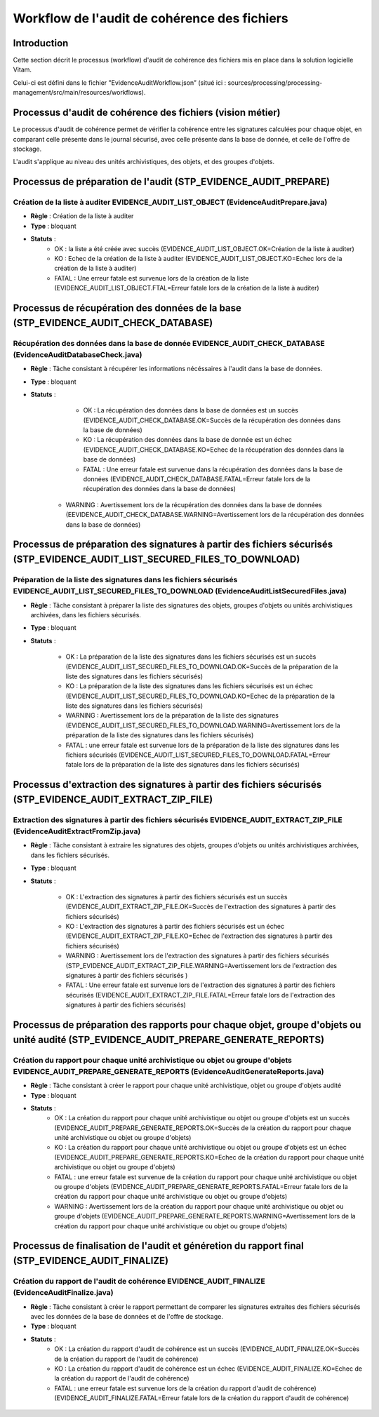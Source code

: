 Workflow de l'audit de cohérence des fichiers
#############################################

Introduction
============

Cette section décrit le processus (workflow) d'audit de cohérence des fichiers mis en place dans la solution logicielle Vitam.

Celui-ci est défini dans le fichier "EvidenceAuditWorkflow.json” (situé ici : sources/processing/processing-management/src/main/resources/workflows).

Processus d'audit de cohérence des fichiers (vision métier)
===========================================================

Le processus d'audit de cohérence permet de vérifier la cohérence entre les signatures calculées pour chaque objet, en comparant celle présente dans le journal sécurisé, avec celle présente dans la base de donnée, et celle de l'offre de stockage.

L'audit s'applique au niveau des unités archivistiques, des objets, et des groupes d'objets. 


Processus de préparation de l'audit (STP_EVIDENCE_AUDIT_PREPARE)
================================================================

Création de la liste à auditer EVIDENCE_AUDIT_LIST_OBJECT (EvidenceAuditPrepare.java)
-------------------------------------------------------------------------------------

* **Règle** : Création de la liste à auditer
* **Type** : bloquant
* **Statuts** :
	- OK : la liste a été créée avec succès (EVIDENCE_AUDIT_LIST_OBJECT.OK=Création de la liste à auditer)
	- KO : Echec de la création de la liste à auditer (EVIDENCE_AUDIT_LIST_OBJECT.KO=Echec lors de la création de la liste à auditer)
	- FATAL : Une erreur fatale est survenue lors de la création de la liste (EVIDENCE_AUDIT_LIST_OBJECT.FTAL=Erreur fatale lors de la création de la liste à auditer)



Processus de récupération des données de la base (STP_EVIDENCE_AUDIT_CHECK_DATABASE)
====================================================================================

Récupération des données dans la base de donnée EVIDENCE_AUDIT_CHECK_DATABASE (EvidenceAuditDatabaseCheck.java)
---------------------------------------------------------------------------------------------------------------

* **Règle** : Tâche consistant à récupérer les informations nécéssaires à l'audit dans la base de données.
* **Type** : bloquant
* **Statuts** :
	- OK : La récupération des données dans la base de données est un succès (EVIDENCE_AUDIT_CHECK_DATABASE.OK=Succès de la récupération des données dans la base de données)
	- KO : La récupération des données dans la base de donnée est un échec (EVIDENCE_AUDIT_CHECK_DATABASE.KO=Echec de la récupération des données dans la base de données)
	- FATAL : Une erreur fatale est survenue dans la récupération des données dans la base de données (EVIDENCE_AUDIT_CHECK_DATABASE.FATAL=Erreur fatale lors de la récupération des données dans la base de données)
    - WARNING : Avertissement lors de la récupération des données dans la base de données (EEVIDENCE_AUDIT_CHECK_DATABASE.WARNING=Avertissement lors de la récupération des données dans la base de données)



Processus de préparation des signatures à partir des fichiers sécurisés (STP_EVIDENCE_AUDIT_LIST_SECURED_FILES_TO_DOWNLOAD)
===========================================================================================================================

Préparation de la liste des signatures dans les fichiers sécurisés EVIDENCE_AUDIT_LIST_SECURED_FILES_TO_DOWNLOAD (EvidenceAuditListSecuredFiles.java)
-----------------------------------------------------------------------------------------------------------------------------------------------------

* **Règle** : Tâche consistant à préparer la liste des signatures des objets, groupes d'objets ou unités archivistiques archivées, dans les fichiers sécurisés. 
* **Type** : bloquant
* **Statuts** :

	- OK : La préparation de la liste des signatures dans les fichiers sécurisés est un succès (EVIDENCE_AUDIT_LIST_SECURED_FILES_TO_DOWNLOAD.OK=Succès de la préparation de la liste des signatures dans les fichiers sécurisés)
	- KO : La préparation de la liste des signatures dans les fichiers sécurisés est un échec (EVIDENCE_AUDIT_LIST_SECURED_FILES_TO_DOWNLOAD.KO=Echec de la préparation de la liste des signatures dans les fichiers sécurisés)
	- WARNING : Avertissement lors de la préparation de la liste des signatures (EVIDENCE_AUDIT_LIST_SECURED_FILES_TO_DOWNLOAD.WARNING=Avertissement lors de la préparation de la liste des signatures dans les fichiers sécurisés)
	- FATAL : une erreur fatale est survenue lors de la préparation de la liste des signatures dans les fichiers sécurisés (EVIDENCE_AUDIT_LIST_SECURED_FILES_TO_DOWNLOAD.FATAL=Erreur fatale lors de la préparation de la liste des signatures dans les fichiers sécurisés)


Processus d'extraction des signatures à partir des fichiers sécurisés (STP_EVIDENCE_AUDIT_EXTRACT_ZIP_FILE)
===========================================================================================================

Extraction des signatures à partir des fichiers sécurisés EVIDENCE_AUDIT_EXTRACT_ZIP_FILE (EvidenceAuditExtractFromZip.java)
----------------------------------------------------------------------------------------------------------------------------

* **Règle** : Tâche consistant à extraire les signatures des objets, groupes d'objets ou unités archivistiques archivées, dans les fichiers sécurisés. 
* **Type** : bloquant
* **Statuts** :

	- OK : L'extraction des signatures à partir des fichiers sécurisés est un succès (EVIDENCE_AUDIT_EXTRACT_ZIP_FILE.OK=Succès de l'extraction des signatures à partir des fichiers sécurisés)
	- KO : L'extraction des signatures à partir des fichiers sécurisés est un échec (EVIDENCE_AUDIT_EXTRACT_ZIP_FILE.KO=Echec de l'extraction des signatures à partir des fichiers sécurisés)
	- WARNING : Avertissement lors de l'extraction des signatures à partir des fichiers sécurisés (STP_EVIDENCE_AUDIT_EXTRACT_ZIP_FILE.WARNING=Avertissement lors de l'extraction des signatures à partir des fichiers sécurisés )
	- FATAL : Une erreur fatale est survenue lors de l'extraction des signatures à partir des fichiers sécurisés (EVIDENCE_AUDIT_EXTRACT_ZIP_FILE.FATAL=Erreur fatale lors de l'extraction des signatures à partir des fichiers sécurisés)



Processus de préparation des rapports pour chaque objet, groupe d'objets ou unité audité (STP_EVIDENCE_AUDIT_PREPARE_GENERATE_REPORTS)
======================================================================================================================================

Création du rapport pour chaque unité archivistique ou objet ou groupe d'objets EVIDENCE_AUDIT_PREPARE_GENERATE_REPORTS (EvidenceAuditGenerateReports.java)
-----------------------------------------------------------------------------------------------------------------------------------------------------------

* **Règle** : Tâche consistant à créer le rapport pour chaque unité archivistique, objet ou groupe d'objets audité
* **Type** : bloquant
* **Statuts** :
	- OK : La création du rapport pour chaque unité archivistique ou objet ou groupe d'objets est un succès (EVIDENCE_AUDIT_PREPARE_GENERATE_REPORTS.OK=Succès de la création du rapport pour chaque unité archivistique ou objet ou groupe d'objets)
	- KO : La création du rapport pour chaque unité archivistique ou objet ou groupe d'objets est un échec (EVIDENCE_AUDIT_PREPARE_GENERATE_REPORTS.KO=Echec de la création du rapport pour chaque unité archivistique ou objet ou groupe d'objets)
	- FATAL : une erreur fatale est survenue de la création du rapport pour chaque unité archivistique ou objet ou groupe d'objets (EVIDENCE_AUDIT_PREPARE_GENERATE_REPORTS.FATAL=Erreur fatale lors de la création du rapport pour chaque unité archivistique ou objet ou groupe d'objets)
	- WARNING : Avertissement lors de la création du rapport pour chaque unité archivistique ou objet ou groupe d'objets (EVIDENCE_AUDIT_PREPARE_GENERATE_REPORTS.WARNING=Avertissement lors de la création du rapport pour chaque unité archivistique ou objet ou groupe d'objets)


Processus de finalisation de l'audit et généretion du rapport final (STP_EVIDENCE_AUDIT_FINALIZE)
=================================================================================================



Création du rapport de l'audit de cohérence EVIDENCE_AUDIT_FINALIZE (EvidenceAuditFinalize.java)
------------------------------------------------------------------------------------------------

* **Règle** : Tâche consistant à créer le rapport permettant de comparer les signatures extraites des fichiers sécurisés avec les données de la base de données et de l'offre de stockage. 
* **Type** : bloquant
* **Statuts** :
	- OK : La création du rapport d'audit de cohérence est un succès (EVIDENCE_AUDIT_FINALIZE.OK=Succès de la création du rapport de l'audit de cohérence)
	- KO : La création du rapport d'audit de cohérence est un échec (EVIDENCE_AUDIT_FINALIZE.KO=Echec de la création du rapport de l'audit de cohérence)
	- FATAL : une erreur fatale est survenue lors de la création du rapport d'audit de cohérence) (EVIDENCE_AUDIT_FINALIZE.FATAL=Erreur fatale lors de la création du rapport d'audit de cohérence)

.. figure:: images/workflow_audit_file_consistency.png
	:align: center


